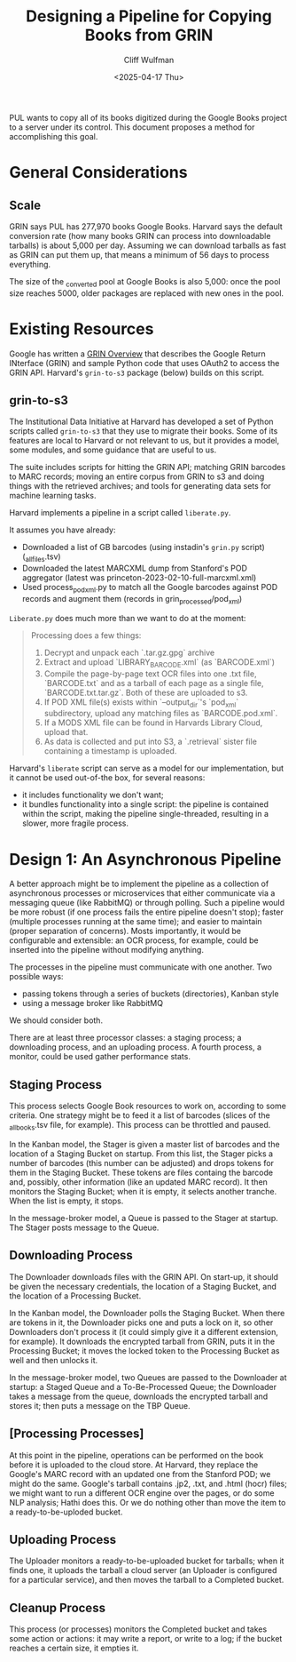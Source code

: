 #+title: Designing a Pipeline for Copying Books from GRIN
#+date: <2025-04-17 Thu>
#+author: Cliff Wulfman
#+email: cwulfman@princeton.edu

PUL wants to copy all of its books digitized during the Google Books project to a server under its control.  This document proposes a method for accomplishing this goal.


* General Considerations
** Scale
GRIN says PUL has 277,970 books Google Books. Harvard says the default conversion rate (how many books GRIN can process into downloadable tarballs) is about 5,000 per day. Assuming we can download tarballs as fast as GRIN can put them up, that means a minimum of 56 days to process everything.

The size of the _converted pool at Google Books is also 5,000: once the pool size reaches 5000, older packages are replaced with new ones in the pool. 

* Existing Resources
Google has written a [[https://docs.google.com/document/d/1ugKUSkq4jAwmyWu3HubUIobQA1ag4VgRP1JjLeGUW20/edit?usp=sharing][GRIN Overview]] that describes the Google Return INterface (GRIN) and sample Python code that uses OAuth2 to access the GRIN API.  Harvard's =grin-to-s3= package (below)  builds on this script.


** grin-to-s3
The Institutional Data Initiative at Harvard has developed a set of Python scripts called =grin-to-s3= that they use to migrate their books.  Some of its features are local to Harvard or not relevant to us, but it provides a model, some modules, and some guidance that are useful to us.

The suite includes scripts for hitting the GRIN API; matching GRIN barcodes to MARC records; moving an entire corpus from GRIN to s3 and doing things with the retrieved archives; and tools for generating data sets for machine learning tasks.

Harvard implements a pipeline in a script called =liberate.py=. 

It assumes you have already:

- Downloaded a list of GB barcodes (using instadin's =grin.py= script)  (_all_files.tsv)
- Downloaded the latest MARCXML dump from Stanford's POD aggregator (latest was princeton-2023-02-10-full-marcxml.xml)
- Used process_pod_xml.py to match all the Google barcodes against POD records and augment them (records in grin_processed/pod_xml)

=Liberate.py= does much more than we want to do at the moment:
#+begin_quote
Processing does a few things:

1. Decrypt and unpack each `.tar.gz.gpg` archive
2. Extract and upload `LIBRARY_BARCODE.xml` (as `BARCODE.xml`)
3. Compile the page-by-page text OCR files into one .txt file, `BARCODE.txt` and as a tarball of each page as a single file, `BARCODE.txt.tar.gz`.  Both of these are uploaded to s3.
4. If POD XML file(s) exists within `--output_dir`'s `pod_xml` subdirectory, upload any matching files as `BARCODE.pod.xml`.
5. If a MODS XML file can be found in Harvards Library Cloud, upload that.
6. As data is collected and put into S3, a `.retrieval` sister file containing a timestamp is uploaded.
#+end_quote

Harvard's =liberate= script can serve as a model for our implementation, but it cannot be used out-of-the box, for several reasons:

- it includes functionality we don't want;
- it bundles functionality into a single script: the pipeline is contained within the script, making the pipeline single-threaded, resulting in a slower, more fragile process.


* Design 1: An Asynchronous Pipeline

A better approach might be to implement the pipeline as a collection of asynchronous processes or microservices that either communicate via a messaging queue (like RabbitMQ) or through polling. Such a pipeline would be more robust (if one process fails the entire pipeline doesn't stop); faster (multiple processes running at the same time); and easier to maintain (proper separation of concerns).  Mosts importantly, it would be configurable and extensible: an OCR process, for example, could be inserted into the pipeline without modifying anything.

The processes in the pipeline must communicate with one another.  Two possible ways:

- passing tokens through a series of buckets (directories), Kanban style
- using a message broker like RabbitMQ

We should consider both.

There are at least three processor classes: a staging process; a downloading process, and an uploading process. A fourth process, a monitor, could be used gather performance stats.

** Staging Process
This process selects Google Book resources to work on, according to some criteria. One strategy might be to feed it a list of barcodes (slices of the _all_books.tsv file, for example).  This process can be throttled and paused.

In the Kanban model, the Stager is given a master list of barcodes and the location of a Staging Bucket on startup. From this list, the Stager picks a number of barcodes (this number can be adjusted) and drops tokens for them in the Staging Bucket. These tokens are files containg the barcode and, possibly, other information (like an updated MARC record).  It then monitors the Staging Bucket; when it is empty, it selects another tranche.  When the list is empty, it stops.

In the message-broker model, a Queue is passed to the Stager at startup. The Stager posts message to the Queue.

** Downloading Process
The Downloader downloads files with the GRIN API. On start-up, it should be given the necessary credentials, the location of a Staging Bucket, and the location of a Processing Bucket. 

In the Kanban model, the Downloader polls the Staging Bucket.  When there are tokens in it, the Downloader picks one and puts a lock on it, so other Downloaders don't process it (it could simply give it a different extension, for example).  It downloads the encrypted tarball from GRIN, puts it in the Processing Bucket; it moves the locked token to the Processing Bucket as well and then unlocks it.

In the message-broker model, two Queues are passed to the Downloader at startup: a Staged Queue and a To-Be-Processed Queue; the Downloader takes a message from the queue, downloads the encrypted tarball and stores it; then puts a message on the TBP Queue.

** [Processing Processes]
At this point in the pipeline, operations can be performed on the book before it is uploaded to the cloud store.  At Harvard, they replace the Google's MARC record with an updated one from the Stanford POD; we might do the same.  Google's tarball contains .jp2, .txt, and .html (hocr) files; we might want to run a different OCR engine over the pages, or do some NLP analysis; Hathi does this. Or we do nothing other than move the item to a ready-to-be-uploded bucket.

** Uploading Process
The Uploader monitors a ready-to-be-uploaded bucket for tarballs; when it finds one, it uploads the tarball a cloud server (an Uploader is configured for a particular service), and then moves the tarball to a Completed bucket.

** Cleanup Process
This process (or processes) monitors the Completed bucket and takes some action or actions: it may write a report, or write to a log; if the bucket reaches a certain size, it empties it.


